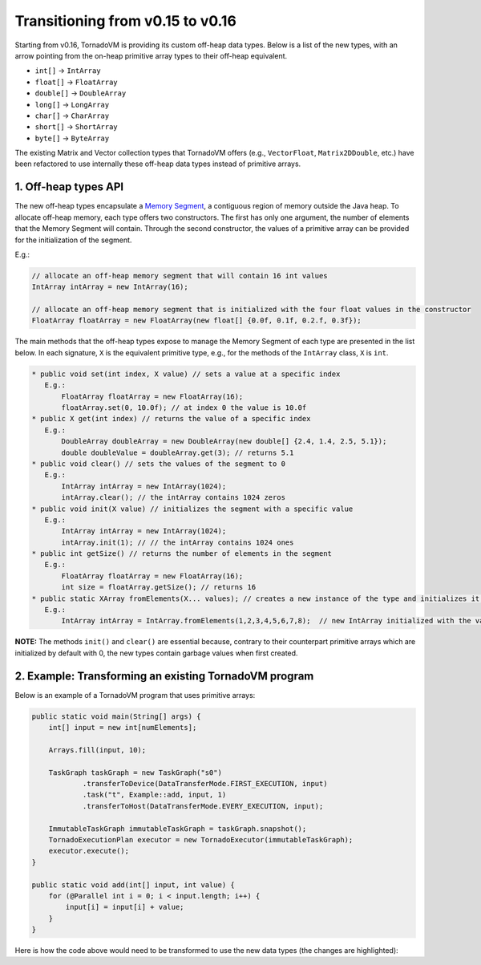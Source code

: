 Transitioning from v0.15 to v0.16
==================================
Starting from v0.16, TornadoVM is providing its custom off-heap data types. Below is a list of the new types, with an arrow pointing from the on-heap primitive array types to their off-heap equivalent.

* ``int[]`` -> ``IntArray``
* ``float[]`` -> ``FloatArray``
* ``double[]`` -> ``DoubleArray``
* ``long[]`` -> ``LongArray``
* ``char[]`` -> ``CharArray``
* ``short[]`` -> ``ShortArray``
* ``byte[]`` -> ``ByteArray``

The existing Matrix and Vector collection types that TornadoVM offers (e.g., ``VectorFloat``, ``Matrix2DDouble``, etc.)  have been refactored to use internally these off-heap data types instead of primitive arrays.

1. Off-heap types API
-------------------------
The new off-heap types encapsulate a `Memory Segment <https://docs.oracle.com/en/java/javase/21/docs/api/java.base/java/lang/foreign/MemorySegment.html>`_, a contiguous region of memory outside the Java heap. To allocate off-heap memory, each type offers two constructors. The first has only one argument, the number of elements that the Memory Segment will contain. Through the second constructor, the values of a primitive array can be provided for the initialization of the segment.

E.g.:

.. code:: java

   // allocate an off-heap memory segment that will contain 16 int values
   IntArray intArray = new IntArray(16);

   // allocate an off-heap memory segment that is initialized with the four float values in the constructor
   FloatArray floatArray = new FloatArray(new float[] {0.0f, 0.1f, 0.2.f, 0.3f});

The main methods that the off-heap types expose to manage the Memory Segment of each type are presented in the list below. In each signature, ``X`` is the equivalent primitive type, e.g., for the methods of the ``IntArray`` class, ``X`` is ``int``.

.. code:: java

   * public void set(int index, X value) // sets a value at a specific index
      E.g.:
          FloatArray floatArray = new FloatArray(16);
          floatArray.set(0, 10.0f); // at index 0 the value is 10.0f
   * public X get(int index) // returns the value of a specific index
      E.g.:
          DoubleArray doubleArray = new DoubleArray(new double[] {2.4, 1.4, 2.5, 5.1});
          double doubleValue = doubleArray.get(3); // returns 5.1
   * public void clear() // sets the values of the segment to 0
      E.g.:
          IntArray intArray = new IntArray(1024);
          intArray.clear(); // the intArray contains 1024 zeros
   * public void init(X value) // initializes the segment with a specific value
      E.g.:
   	  IntArray intArray = new IntArray(1024);
          intArray.init(1); // // the intArray contains 1024 ones
   * public int getSize() // returns the number of elements in the segment
      E.g.:
          FloatArray floatArray = new FloatArray(16);
          int size = floatArray.getSize(); // returns 16
   * public static XArray fromElements(X... values); // creates a new instance of the type and initializes it with a set of values
      E.g.:
          IntArray intArray = IntArray.fromElements(1,2,3,4,5,6,7,8);  // new IntArray initialized with the values in the parameter list

**NOTE:** The methods ``init()`` and ``clear()`` are essential because, contrary to their counterpart primitive arrays which are initialized by default with 0, the new types contain garbage values when first created.

2. Example: Transforming an existing TornadoVM program
-------------------------------------------------------

Below is an example of a TornadoVM program that uses primitive arrays:

.. code:: java

    public static void main(String[] args) {
        int[] input = new int[numElements];

        Arrays.fill(input, 10);

        TaskGraph taskGraph = new TaskGraph("s0")
                .transferToDevice(DataTransferMode.FIRST_EXECUTION, input)
                .task("t", Example::add, input, 1)
                .transferToHost(DataTransferMode.EVERY_EXECUTION, input);

        ImmutableTaskGraph immutableTaskGraph = taskGraph.snapshot();
        TornadoExecutionPlan executor = new TornadoExecutor(immutableTaskGraph);
        executor.execute();
    }

    public static void add(int[] input, int value) {
        for (@Parallel int i = 0; i < input.length; i++) {
            input[i] = input[i] + value;
        }
    }

Here is how the code above would need to be transformed to use the new data types (the changes are highlighted):

.. code-block:: java
   :emphasize-lines: 2,4,16,18

    public static void main(String[] args) {
        IntArray input = new IntArray(numElements); // create a new off heap segment of int values

        input.init(10); // initialize all the values of the input to be 10

        TaskGraph taskGraph = new TaskGraph("s0")
                .transferToDevice(DataTransferMode.FIRST_EXECUTION, input)
                .task("t", Example::add, input, 1)
                .transferToHost(DataTransferMode.EVERY_EXECUTION, input);

        ImmutableTaskGraph immutableTaskGraph = taskGraph.snapshot();
        TornadoExecutionPlan executor = new TornadoExecutor(immutableTaskGraph);
        executor.execute();
    }

    public static void acc(IntArray input, int value) { // Pass the IntArray as a parameter
        for (@Parallel int i = 0; i < input.getSize(); i++) {
            input.set(i, input.get(i) + value);  // Use the set and get functions access data
        }
    }
